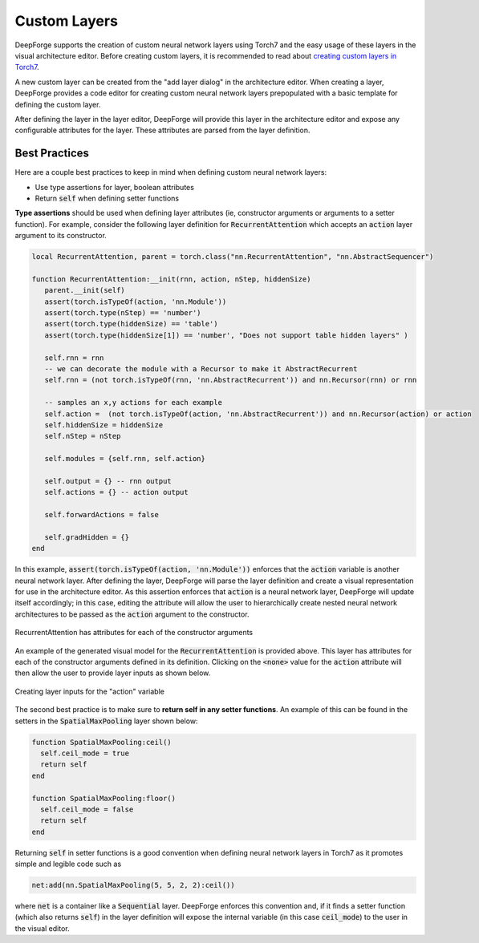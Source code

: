 Custom Layers
=============

DeepForge supports the creation of custom neural network layers using Torch7 and the easy usage of these layers in the visual architecture editor. Before creating custom layers, it is recommended to read about `creating custom layers in Torch7 <http://torch.ch/docs/developer-docs.html>`_.

A new custom layer can be created from the "add layer dialog" in the architecture editor. When creating a layer, DeepForge provides a code editor for creating custom neural network layers prepopulated with a basic template for defining the custom layer.

After defining the layer in the layer editor, DeepForge will provide this layer in the architecture editor and expose any configurable attributes for the layer. These attributes are parsed from the layer definition.

Best Practices
--------------
Here are a couple best practices to keep in mind when defining custom neural network layers:

-  Use type assertions for layer, boolean attributes

-  Return :code:`self` when defining setter functions

**Type assertions** should be used when defining layer attributes (ie, constructor arguments or arguments to a setter function). For example, consider the following layer definition for :code:`RecurrentAttention` which accepts an :code:`action` layer argument to its constructor.

.. code-block:: lua

    local RecurrentAttention, parent = torch.class("nn.RecurrentAttention", "nn.AbstractSequencer")

    function RecurrentAttention:__init(rnn, action, nStep, hiddenSize)
       parent.__init(self)
       assert(torch.isTypeOf(action, 'nn.Module'))
       assert(torch.type(nStep) == 'number')
       assert(torch.type(hiddenSize) == 'table')
       assert(torch.type(hiddenSize[1]) == 'number', "Does not support table hidden layers" )
       
       self.rnn = rnn
       -- we can decorate the module with a Recursor to make it AbstractRecurrent
       self.rnn = (not torch.isTypeOf(rnn, 'nn.AbstractRecurrent')) and nn.Recursor(rnn) or rnn
       
       -- samples an x,y actions for each example
       self.action =  (not torch.isTypeOf(action, 'nn.AbstractRecurrent')) and nn.Recursor(action) or action 
       self.hiddenSize = hiddenSize
       self.nStep = nStep
       
       self.modules = {self.rnn, self.action}
       
       self.output = {} -- rnn output
       self.actions = {} -- action output
       
       self.forwardActions = false
       
       self.gradHidden = {}
    end

In this example, :code:`assert(torch.isTypeOf(action, 'nn.Module'))` enforces that the :code:`action` variable is another neural network layer. After defining the layer, DeepForge will parse the layer definition and create a visual representation for use in the architecture editor. As this assertion enforces that :code:`action` is a neural network layer, DeepForge will update itself accordingly; in this case, editing the attribute will allow the user to hierarchically create nested neural network architectures to be passed as the :code:`action` argument to the constructor.

.. figure:: recurrent_attention.png
    :align: center
    :scale: 85 %

    RecurrentAttention has attributes for each of the constructor arguments

An example of the generated visual model for the :code:`RecurrentAttention` is provided above. This layer has attributes for each of the constructor arguments defined in its definition. Clicking on the :code:`<none>` value for the :code:`action` attribute will then allow the user to provide layer inputs as shown below.

.. figure:: action_layer.png
    :align: center
    :scale: 55 %

    Creating layer inputs for the "action" variable

The second best practice is to make sure to **return self in any setter functions**. An example of this can be found in the setters in the :code:`SpatialMaxPooling` layer shown below:

.. code-block:: lua

    function SpatialMaxPooling:ceil()
      self.ceil_mode = true
      return self
    end

    function SpatialMaxPooling:floor()
      self.ceil_mode = false
      return self
    end

Returning :code:`self` in setter functions is a good convention when defining neural network layers in Torch7 as it promotes simple and legible code such as

.. code-block:: lua

    net:add(nn.SpatialMaxPooling(5, 5, 2, 2):ceil())

where :code:`net` is a container like a :code:`Sequential` layer. DeepForge enforces this convention and, if it finds a setter function (which also returns :code:`self`) in the layer definition will expose the internal variable (in this case :code:`ceil_mode`) to the user in the visual editor.

